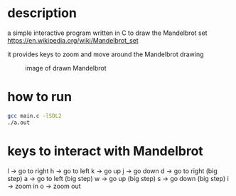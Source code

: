 * description
a simple interactive program written in C to draw the Mandelbrot set https://en.wikipedia.org/wiki/Mandelbrot_set

it provides keys to zoom and move around the Mandelbrot drawing
#+CAPTION: image of drawn Mandelbrot
#+NAME:   fig:SED-HR4049
[[./image.png]]
* how to run
#+BEGIN_SRC bash
gcc main.c -lSDL2
./a.out
#+END_SRC
* keys to interact with Mandelbrot
l -> go to right
h -> go to left
k -> go up
j -> go down
d -> go to right (big step)
a -> go to left (big step)
w -> go up (big step)
s -> go down (big step)
i -> zoom in
o -> zoom out
